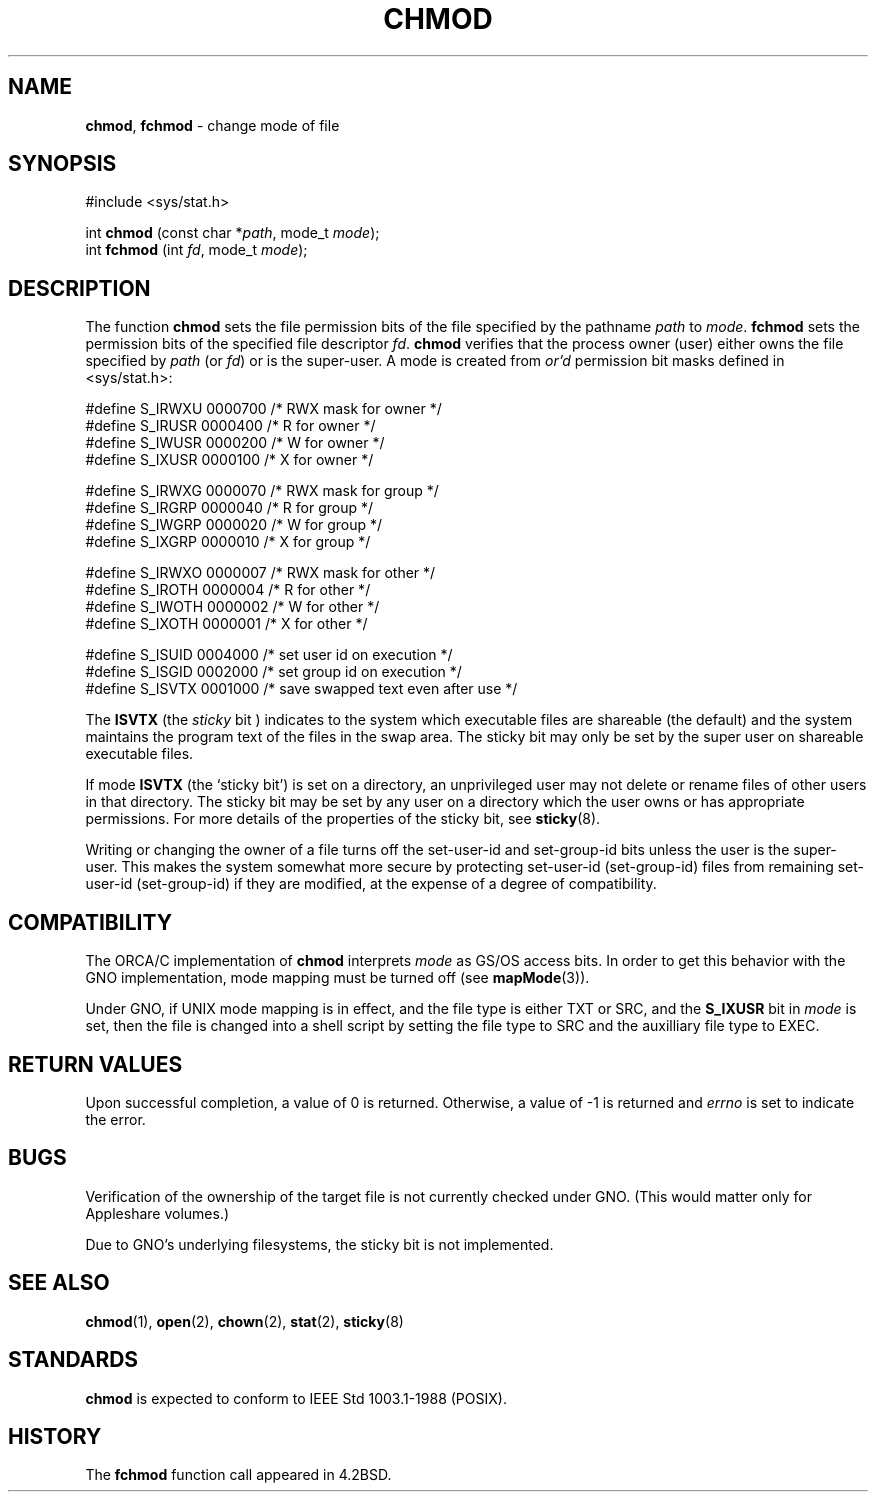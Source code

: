 .\" Copyright (c) 1980, 1991, 1993
.\"	The Regents of the University of California.  All rights reserved.
.\"
.\" Redistribution and use in source and binary forms, with or without
.\" modification, are permitted provided that the following conditions
.\" are met:
.\" 1. Redistributions of source code must retain the above copyright
.\"    notice, this list of conditions and the following disclaimer.
.\" 2. Redistributions in binary form must reproduce the above copyright
.\"    notice, this list of conditions and the following disclaimer in the
.\"    documentation and/or other materials provided with the distribution.
.\" 3. All advertising materials mentioning features or use of this software
.\"    must display the following acknowledgement:
.\"	This product includes software developed by the University of
.\"	California, Berkeley and its contributors.
.\" 4. Neither the name of the University nor the names of its contributors
.\"    may be used to endorse or promote products derived from this software
.\"    without specific prior written permission.
.\"
.\" THIS SOFTWARE IS PROVIDED BY THE REGENTS AND CONTRIBUTORS ``AS IS'' AND
.\" ANY EXPRESS OR IMPLIED WARRANTIES, INCLUDING, BUT NOT LIMITED TO, THE
.\" IMPLIED WARRANTIES OF MERCHANTABILITY AND FITNESS FOR A PARTICULAR PURPOSE
.\" ARE DISCLAIMED.  IN NO EVENT SHALL THE REGENTS OR CONTRIBUTORS BE LIABLE
.\" FOR ANY DIRECT, INDIRECT, INCIDENTAL, SPECIAL, EXEMPLARY, OR CONSEQUENTIAL
.\" DAMAGES (INCLUDING, BUT NOT LIMITED TO, PROCUREMENT OF SUBSTITUTE GOODS
.\" OR SERVICES; LOSS OF USE, DATA, OR PROFITS; OR BUSINESS INTERRUPTION)
.\" HOWEVER CAUSED AND ON ANY THEORY OF LIABILITY, WHETHER IN CONTRACT, STRICT
.\" LIABILITY, OR TORT (INCLUDING NEGLIGENCE OR OTHERWISE) ARISING IN ANY WAY
.\" OUT OF THE USE OF THIS SOFTWARE, EVEN IF ADVISED OF THE POSSIBILITY OF
.\" SUCH DAMAGE.
.\"
.\"     @(#)chmod.2	8.1 (Berkeley) 6/4/93
.\"
.TH CHMOD 2 "22 February 1996" GNO "System Calls"
.SH NAME
.BR chmod ,
.BR fchmod
\- change mode of file
.SH SYNOPSIS
#include <sys/stat.h>
.sp 1
int
\fBchmod\fR (const char *\fIpath\fR, mode_t \fImode\fR);
.br
int
\fBfchmod\fR (int \fIfd\fR, mode_t \fImode\fR);
.SH DESCRIPTION
The function
.BR chmod 
sets the file permission bits
of the file
specified by the pathname
.I path
to
.IR mode .
.BR fchmod 
sets the permission bits of the specified
file descriptor
.IR fd .
.BR chmod 
verifies that the process owner (user) either owns
the file specified by
.I path
(or
.IR fd )
or
is the super-user.
A mode is created from
.IR or'd  
permission bit masks
defined in <sys/stat.h>:
.nf

#define S_IRWXU 0000700    /* RWX mask for owner */
#define S_IRUSR 0000400    /* R for owner */
#define S_IWUSR 0000200    /* W for owner */
#define S_IXUSR 0000100    /* X for owner */

#define S_IRWXG 0000070    /* RWX mask for group */
#define S_IRGRP 0000040    /* R for group */
#define S_IWGRP 0000020    /* W for group */
#define S_IXGRP 0000010    /* X for group */

#define S_IRWXO 0000007    /* RWX mask for other */
#define S_IROTH 0000004    /* R for other */
#define S_IWOTH 0000002    /* W for other */
#define S_IXOTH 0000001    /* X for other */

#define S_ISUID 0004000    /* set user id on execution */
#define S_ISGID 0002000    /* set group id on execution */
#define S_ISVTX 0001000    /* save swapped text even after use */
.fi
.LP
The
.BR ISVTX
(the
.IR sticky
bit )
indicates to the system which executable files are shareable (the
default) and the system maintains the program text of the files
in the swap area. The sticky bit may only be set by the super user
on shareable executable files.
.LP
If mode
.BR ISVTX
(the `sticky bit') is set on a directory,
an unprivileged user may not delete or rename
files of other users in that directory. The sticky bit may be
set by any user on a directory which the user owns or has appropriate
permissions.
For more details of the properties of the sticky bit, see
.BR sticky (8).
.LP
Writing or changing the owner of a file
turns off the set-user-id and set-group-id bits
unless the user is the super-user.
This makes the system somewhat more secure
by protecting set-user-id (set-group-id) files
from remaining set-user-id (set-group-id) if they are modified,
at the expense of a degree of compatibility.
.SH COMPATIBILITY
The ORCA/C implementation of 
.BR chmod
interprets
.IR mode
as GS/OS access bits.  In order to get this behavior with the GNO 
implementation, mode mapping must be turned off (see
.BR mapMode (3)).
.LP
Under GNO, if UNIX mode mapping is in effect, and the file type 
is either TXT or SRC, and the 
.BR S_IXUSR
bit in
.IR mode
is set, then the file is changed into a shell script by setting the
file type to SRC and the auxilliary file type to EXEC.
.SH RETURN VALUES
Upon successful completion, a value of 0 is returned.
Otherwise, a value of -1 is returned and
.IR errno
is set to indicate the error.
.SH BUGS
Verification of the ownership of the target file is not currently checked
under GNO.  (This would matter only for Appleshare volumes.)
.LP
Due to GNO's underlying filesystems, the sticky bit is not implemented.
.SH SEE ALSO
.BR chmod (1),
.BR open (2),
.BR chown (2),
.BR stat (2),
.BR sticky (8)
.SH STANDARDS
.BR chmod 
is expected to conform to IEEE Std 1003.1-1988 (POSIX).
.SH HISTORY
The
.BR fchmod 
function call
appeared in 4.2BSD.
